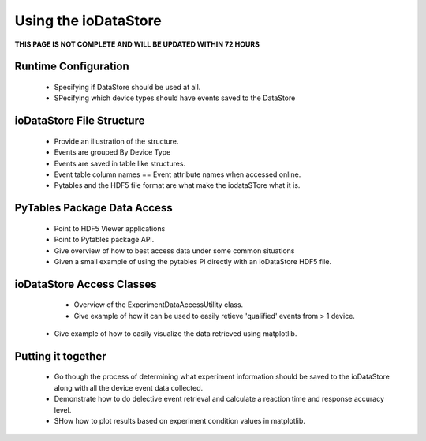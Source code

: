Using the ioDataStore
======================

**THIS PAGE IS NOT COMPLETE AND WILL BE UPDATED WITHIN 72 HOURS**

Runtime Configuration
-----------------------

	* Specifying if DataStore should be used at all.
	* SPecifying which device types should have events saved to the DataStore
	
ioDataStore File Structure
---------------------------

	* Provide an illustration of the structure.
	* Events are grouped By Device Type
	* Events are saved in table like structures.
	* Event table column names == Event attribute names when accessed online.
	* Pytables and the HDF5 file format are what make the iodataSTore what it is.
	
PyTables Package Data Access
-----------------------------

	* Point to HDF5 Viewer applications
	* Point to Pytables package API.
	* Give overview of how to best access data under some common situations
	* Given a small example of using the pytables PI directly with an ioDataStore HDF5 file.
	
ioDataStore Access Classes
---------------------------

	* Overview of the ExperimentDataAccessUtility class.
	* Give example of how it can be used to easily retieve 'qualified' events from > 1 device.
    * Give example of how to easily visualize the data retrieved using matplotlib.
	
Putting it together
--------------------

	* Go though the process of determining what experiment information should be saved to the ioDataStore along with all the device event data collected.
	* Demonstrate how to do delective event retrieval and calculate a reaction time and response accuracy level.
	* SHow how to plot results based on experiment condition values in matplotlib.
